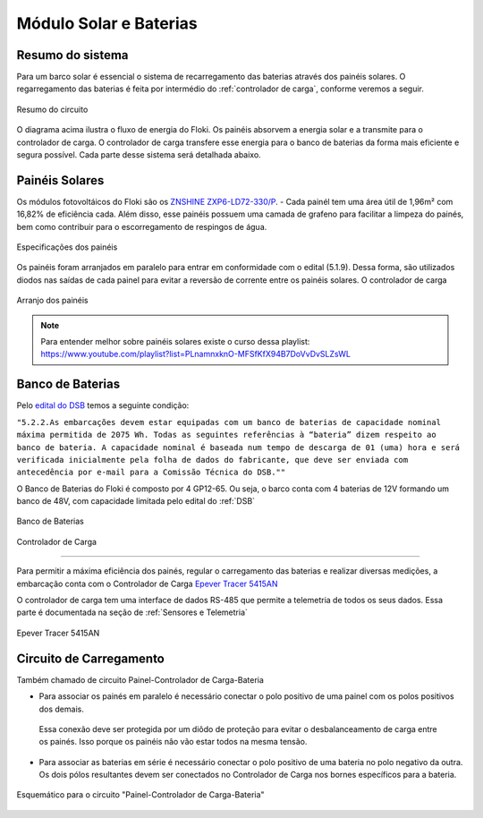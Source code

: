 .. _Painel Solar e Baterias:

Módulo Solar e Baterias
====

Resumo do sistema
----
Para um barco solar é essencial o sistema de recarregamento das baterias através dos painéis solares. O regarregamento das baterias é feita por intermédio do :ref:`controlador de carga`, conforme veremos a seguir.

.. figure:: https://raw.githubusercontent.com/polinautico/RTD-Floki/main/docs/source/diagramas/esquematico_painel_solar.png
   :align: center

   Resumo do circuito

O diagrama acima ilustra o fluxo de energia do Floki. Os painéis absorvem a energia solar e a transmite para o controlador de carga. O controlador de carga transfere esse energia para o banco de baterias da forma mais eficiente e segura possível.
Cada parte desse sistema será detalhada abaixo.


.. _paineis solares:
Painéis Solares
----

Os módulos fotovoltáicos do Floki são os `ZNSHINE ZXP6-LD72-330/P <https://github.com/polinautico/RTD-Floki/blob/main/docs/source/datasheets/Datasheet-ZN-325-350-poly.pdf>`_.
- Cada painél tem uma área útil de 1,96m² com 16,82% de eficiência cada. Além disso, esse painéis possuem uma camada de grafeno para facilitar a limpeza do painés, bem como contribuir para o escorregamento de respingos de água.

.. figure:: https://raw.githubusercontent.com/polinautico/RTD-Floki/main/docs/source/imagens/circuito/especificacao_do_painel.png
   :align: center

   Especificações dos painéis

Os painéis foram arranjados em paralelo para entrar em conformidade com o edital (5.1.9). Dessa forma, são utilizados diodos nas saídas de cada painel para evitar a reversão de corrente entre os painéis solares. O controlador de carga

.. figure:: https://raw.githubusercontent.com/polinautico/RTD-Floki/main/docs/source/diagramas/painel_solar_config.png
   :align: center

   Arranjo dos painéis

.. note::
   Para entender melhor sobre painéis solares existe o curso dessa playlist: https://www.youtube.com/playlist?list=PLnamnxknO-MFSfKfX94B7DoVvDvSLZsWL

.. _banco de baterias:
Banco de Baterias
----

Pelo `edital do DSB <https://desafiosolar.com.br/regras/>`_ temos a seguinte condição:

``"5.2.2.As embarcações devem estar equipadas com um banco de baterias de capacidade nominal máxima permitida de 2075 Wh. Todas as seguintes referências à “bateria” dizem respeito ao banco de bateria. A capacidade nominal é baseada num tempo de descarga de 01 (uma) hora e será verificada inicialmente pela folha de dados do fabricante, que deve ser enviada com antecedência por e-mail para a Comissão Técnica do DSB.""``

O Banco de Baterias do Floki é composto por 4 GP12-65. Ou seja, o barco conta com 4 baterias de 12V formando um banco de 48V, com capacidade limitada pelo edital do :ref:`DSB`

.. figure:: https://raw.githubusercontent.com/polinautico/RTD-Floki/main/docs/source/diagramas/Banco_de_Baterias.png
   :align: center

   Banco de Baterias




.. _controlador de carga:

Controlador de Carga

----

Para permitir a máxima eficiência dos painés, regular o carregamento das baterias e realizar diversas medições, a embarcação conta com o Controlador de Carga `Epever Tracer 5415AN <https://github.com/polinautico/RTD-Floki/raw/main/docs/source/datasheets/Tracer-AN50-100A-Manual-EN-V3.1.pdf>`_

O controlador de carga tem uma interface de dados RS-485 que permite a telemetria de todos os seus dados. Essa parte é documentada na seção de :ref:`Sensores e Telemetria`

.. figure:: https://raw.githubusercontent.com/polinautico/RTD-Floki/main/docs/source/imagens/circuito/EpeverTracer5415AN.png
   :align: center

   Epever Tracer 5415AN



.. _circuito de carregamento:
Circuito de Carregamento
----

Também chamado de circuito Painel-Controlador de Carga-Bateria

* Para associar os painés em paralelo é necessário conectar o polo positivo de uma painel com os polos positivos dos demais.
 Essa conexão deve ser protegida por um diôdo de proteção para evitar o desbalanceamento de carga entre os painés. Isso porque os painéis nâo vão estar todos na mesma tensão.
* Para associar as baterias em série é necessário conectar o polo positivo de uma bateria no polo negativo da outra. Os dois pólos resultantes devem ser conectados no Controlador de Carga nos bornes específicos para a bateria.

.. figure:: https://raw.githubusercontent.com/polinautico/RTD-Floki/main/docs/source/diagramas/painel_solar_mppt_bateria.png
   :align: center

   Esquemático para o circuito "Painel-Controlador de Carga-Bateria"
